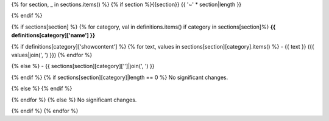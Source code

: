 {% for section, _ in sections.items() %}
{% if section %}{{section}}
{{ '~' * section|length }}

{% endif %}

{% if sections[section] %}
{% for category, val in definitions.items() if category in sections[section]%}
**{{ definitions[category]['name'] }}**

{% if definitions[category]['showcontent'] %}
{% for text, values in sections[section][category].items() %}
- {{ text }} ({{ values|join(', ') }})
{% endfor %}

{% else %}
- {{ sections[section][category]['']|join(', ') }}

{% endif %}
{% if sections[section][category]|length == 0 %}
No significant changes.

{% else %}
{% endif %}

{% endfor %}
{% else %}
No significant changes.


{% endif %}
{% endfor %}
